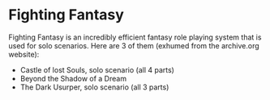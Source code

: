 * Fighting Fantasy

Fighting Fantasy is an incredibly efficient fantasy role playing system that is used for solo scenarios. Here are 3 of them (exhumed from the archive.org website):

- Castle of lost Souls, solo scenario (all 4 parts)
- Beyond the Shadow of a Dream
- The Dark Usurper, solo scenario (all 3 parts)


